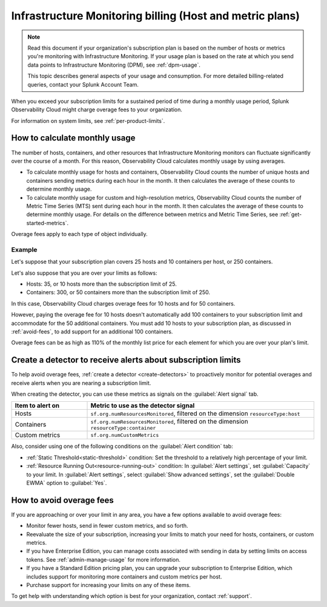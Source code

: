 .. _imm-billing:
.. _host-overages:

***************************************************************************************
Infrastructure Monitoring billing (Host and metric plans)
***************************************************************************************

.. meta::
      :description: Manage your costs and billing in Infrastructure Monitoring

.. note:: Read this document if your organization's subscription plan is based on the number of hosts or metrics you're monitoring with Infrastructure Monitoring. If your usage plan is based on the rate at which you send data points to Infrastructure Monitoring (DPM), see :ref:`dpm-usage`. 
  
  This topic describes general aspects of your usage and consumption. For more detailed billing-related queries, contact your Splunk Account Team. 

When you exceed your subscription limits for a sustained period of time during a monthly usage period, Splunk Observability Cloud might charge overage fees to your organization.

For information on system limits, see :ref:`per-product-limits`.

.. _calc-monthly-use:

How to calculate monthly usage
=====================================

The number of hosts, containers, and other resources that Infrastructure Monitoring monitors can fluctuate significantly over the course of a month. For this reason, Observability Cloud calculates monthly usage by using averages.

- To calculate monthly usage for hosts and containers, Observability Cloud counts the number of unique hosts and containers sending metrics during each hour in the month. It then calculates the average of these counts to determine monthly usage.

- To calculate monthly usage for custom and high-resolution metrics, Observability Cloud counts the number of Metric Time Series (MTS) sent during each hour in the month. It then calculates the average of these counts to determine monthly usage. For details on the difference between metrics and Metric Time Series, see :ref:`get-started-metrics`.

Overage fees apply to each type of object individually. 

Example
------------------------------

Let's suppose that your subscription plan covers 25 hosts and 10 containers per host, or 250 containers. 

Let's also suppose that you are over your limits as follows:

- Hosts: 35, or 10 hosts more than the subscription limit of 25.
- Containers: 300, or 50 containers more than the subscription limit of 250.

In this case, Observability Cloud charges overage fees for 10 hosts and for 50 containers.

However, paying the overage fee for 10 hosts doesn't automatically add 100 containers to your subscription limit and accommodate for the 50 additional containers. You must add 10 hosts to your subscription plan, as discussed in :ref:`avoid-fees`, to add support for an additional 100 containers.

Overage fees can be as high as 110% of the monthly list price for each element for which you are over your plan's limit. 

.. _detect-subscription-limits:

Create a detector to receive alerts about subscription limits
========================================================================

To help avoid overage fees, :ref:`create a detector <create-detectors>` to proactively monitor for potential overages and receive alerts when you are nearing a subscription limit.

When creating the detector, you can use these metrics as signals on the :guilabel:`Alert signal` tab.

.. list-table::
   :header-rows: 1
   :width: 100% 
   :widths: 25 75

   *  -  :strong:`Item to alert on`
      -  :strong:`Metric to use as the detector signal`

   *  -  Hosts
      -  ``sf.org.numResourcesMonitored``, filtered on the dimension ``resourceType:host``

   *  -  Containers
      -  ``sf.org.numResourcesMonitored``, filtered on the dimension ``resourceType:container``

   *  -  Custom metrics
      -  ``sf.org.numCustomMetrics``



Also, consider using one of the following conditions on the :guilabel:`Alert condition` tab:

- :ref:`Static Threshold<static-threshold>` condition: Set the threshold to a relatively high percentage of your limit.

- :ref:`Resource Running Out<resource-running-out>` condition: In :guilabel:`Alert settings`, set :guilabel:`Capacity` to your limit. In :guilabel:`Alert settings`, select :guilabel:`Show advanced settings`, set the :guilabel:`Double EWMA` option to :guilabel:`Yes`.

.. _avoid-fees:

How to avoid overage fees
====================================

If you are approaching or over your limit in any area, you have a few options available to avoid overage fees:

* Monitor fewer hosts, send in fewer custom metrics, and so forth. 
* Reevaluate the size of your subscription, increasing your limits to match your need for hosts, containers, or custom metrics.
* If you have Enterprise Edition, you can manage costs associated with sending in data by setting limits on access tokens. See :ref:`admin-manage-usage` for more information.
* If you have a Standard Edition pricing plan, you can upgrade your subscription to Enterprise Edition, which includes support for monitoring more containers and custom metrics per host. 
* Purchase support for increasing your limits on any of these items. 
  
To get help with understanding which option is best for your organization, contact :ref:`support`.
